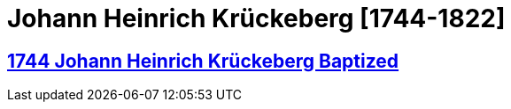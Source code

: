 = Johann Heinrich Krückeberg [1744-1822]
:page-role: doc-width

== xref:petzen:petzen-band1a-image167.adoc[1744 Johann Heinrich Krückeberg Baptized]